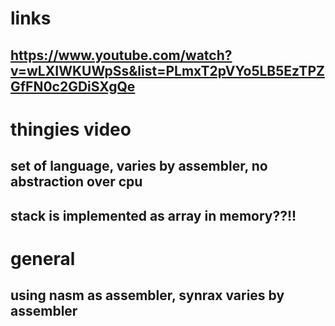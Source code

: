 * links
** https://www.youtube.com/watch?v=wLXIWKUWpSs&list=PLmxT2pVYo5LB5EzTPZGfFN0c2GDiSXgQe

* thingies video
** set of language, varies by assembler, no abstraction over cpu 
** stack is implemented as array in memory??!!


* general 
** using nasm as assembler, synrax varies by assembler